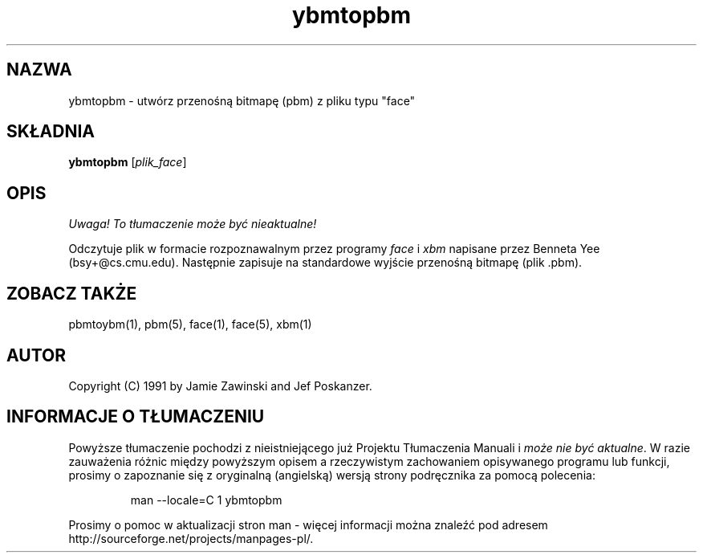.\" {PTM/LK/0.1/27-09-1998/"ybmtopbm - konwersja pliku 'face' to przenośnej bitmapy "}
.\" Tłumaczenie: 27-09-1998 Łukasz Kowalczyk (lukow@tempac.okwf.fuw.edu.pl)
.\" Permission to use, copy, modify, and distribute this software and its
.\" documentation for any purpose and without fee is hereby granted, provided
.\" that the above copyright notice appear in all copies and that both that
.\" copyright notice and this permission notice appear in supporting
.\" documentation. This software is provided "as is" without express or
.\" implied warranty.
.TH ybmtopbm 1 "06 marca 1990"
.IX ybmtopbm
.SH NAZWA
ybmtopbm \- utwórz przenośną bitmapę (pbm) z pliku typu "face"
.SH SKŁADNIA
.B ybmtopbm
.RI [ plik_face ]
.SH OPIS
\fI Uwaga! To tłumaczenie może być nieaktualne!\fP
.PP
Odczytuje plik w formacie rozpoznawalnym przez programy
.I face
i
.I xbm
napisane przez Benneta Yee (bsy+@cs.cmu.edu).
.\" .IX face
Następnie zapisuje na standardowe wyjście przenośną bitmapę (plik .pbm).
.SH "ZOBACZ TAKŻE"
pbmtoybm(1), pbm(5), face(1), face(5), xbm(1)
.SH AUTOR
Copyright (C) 1991 by Jamie Zawinski and Jef Poskanzer.
.SH "INFORMACJE O TŁUMACZENIU"
Powyższe tłumaczenie pochodzi z nieistniejącego już Projektu Tłumaczenia Manuali i 
\fImoże nie być aktualne\fR. W razie zauważenia różnic między powyższym opisem
a rzeczywistym zachowaniem opisywanego programu lub funkcji, prosimy o zapoznanie 
się z oryginalną (angielską) wersją strony podręcznika za pomocą polecenia:
.IP
man \-\-locale=C 1 ybmtopbm
.PP
Prosimy o pomoc w aktualizacji stron man \- więcej informacji można znaleźć pod
adresem http://sourceforge.net/projects/manpages\-pl/.

